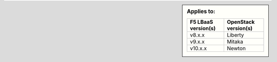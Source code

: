 .. sidebar:: Applies to:

   ====================    ===========================
   F5 LBaaS version(s)     OpenStack version(s)
   ====================    ===========================
   v8.x.x                  Liberty
   --------------------    ---------------------------
   v9.x.x                  Mitaka
   --------------------    ---------------------------
   v10.x.x                 Newton
   ====================    ===========================